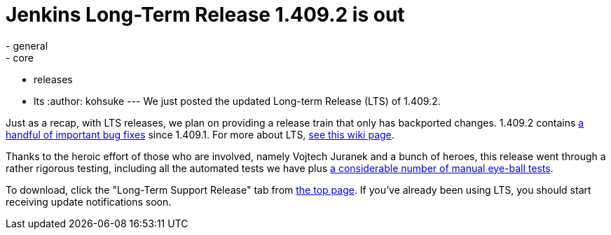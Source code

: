 = Jenkins Long-Term Release 1.409.2 is out
:nodeid: 337
:created: 1316012713
:tags:
  - general
  - core
  - releases
  - lts
:author: kohsuke
---
We just posted the updated Long-term Release (LTS) of 1.409.2. +

Just as a recap, with LTS releases, we plan on providing a release train that only has backported changes. 1.409.2 contains https://jenkins-ci.org/changelog-stable[a handful of important bug fixes] since 1.409.1. For more about LTS, https://wiki.jenkins.io/display/JENKINS/LTS+Release+Line[see this wiki page]. +

Thanks to the heroic effort of those who are involved, namely Vojtech Juranek and a bunch of heroes, this release went through a rather rigorous testing, including all the automated tests we have plus https://wiki.jenkins.io/display/JENKINS/LTS+1.409.x+RC+Testing[a considerable number of manual eye-ball tests]. +

To download, click the "Long-Term Support Release" tab from https://jenkins-ci.org/[the top page]. If you've already been using LTS, you should start receiving update notifications soon.
